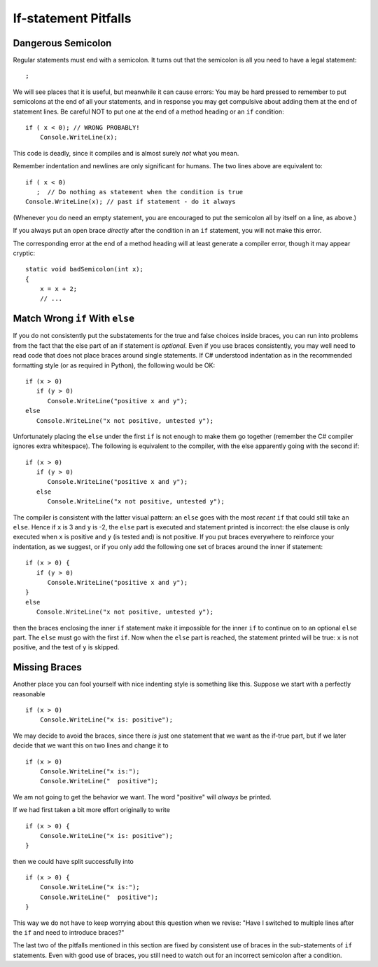     
If-statement Pitfalls
------------------------

.. index::
   semicolon after condition; pitfall
   double: pitfall; if

.. _dangerous-semicolon:

Dangerous Semicolon
~~~~~~~~~~~~~~~~~~~~~~~~~~

Regular statements must end with a semicolon.
It turns out that the semicolon is all you need to have a legal statement::

    ;
    
We will see places that it is useful, but
meanwhile it can cause errors: You may be hard pressed to
remember to put semicolons at the end of all your statements, and in response you may
get compulsive about adding them at the end of statement
lines.  Be careful NOT to put one at the end of a method heading or 
an ``if`` condition::

    if ( x < 0); // WRONG PROBABLY!
        Console.WriteLine(x);

This code is deadly, since it compiles and is almost surely 
*not* what you mean.

Remember indentation and newlines are only significant for humans. The
two lines above are equivalent to::

    if ( x < 0)
       ;  // Do nothing as statement when the condition is true
    Console.WriteLine(x); // past if statement - do it always

(Whenever you do need an empty statement, you are encouraged to put the
semicolon all by itself on a line, as above.)

If you always put an open brace *directly* after the condition in an ``if`` statement, 
you will not make this error.

The corresponding error at the end of a method heading will at least 
generate a compiler error, though it may appear cryptic::

    static void badSemicolon(int x);
    {
        x = x + 2;
        // ...

.. index::
   double: pitfall; dangling else;
   if-else; dangling else pitfall 

Match Wrong ``if`` With ``else``
~~~~~~~~~~~~~~~~~~~~~~~~~~~~~~~~~~~~

If you do not consistently put the substatements for the true
and false choices inside braces, you can run into problems from
the fact that the else part of an if statement is *optional*. 
Even if you use braces consistently, 
you may well need to read code that does not place
braces around single statements. If C# understood indentation as
in the recommended formatting style (or as required in Python), 
the following would be OK::

    if (x > 0)
       if (y > 0)
          Console.WriteLine("positive x and y");
    else
       Console.WriteLine("x not positive, untested y");

Unfortunately placing the ``else`` under the first ``if`` is not enough to make
them go together (remember the C# compiler ignores extra whitespace). The
following is equivalent to the compiler, with the else apparently going
with the second if::

    if (x > 0)
       if (y > 0)
          Console.WriteLine("positive x and y");
       else
          Console.WriteLine("x not positive, untested y");

The compiler is consistent with the latter visual pattern: an ``else`` goes
with the most *recent* ``if`` that could still take an ``else``. 
Hence if ``x`` is 3
and ``y`` is -2, the ``else`` part is executed and statement printed is
incorrect: the else clause is only executed when ``x`` is positive and 
``y`` (is
tested and) is not positive. If you put braces everywhere to reinforce
your indentation, as we suggest, or if you only add the following
one set of braces around the inner if statement::

    if (x > 0) {
       if (y > 0)
          Console.WriteLine("positive x and y");
    }
    else
       Console.WriteLine("x not positive, untested y");

then the braces enclosing the inner ``if`` statement make it impossible for
the inner  ``if`` to continue on to an optional ``else`` part. 
The ``else`` must go
with the first ``if``. Now when the ``else`` part is reached, the statement
printed will be true: ``x`` is not positive, and the test of ``y`` is skipped.
   

.. index::
   pitfall; need braces for if
   double: if; need braces

Missing Braces
~~~~~~~~~~~~~~~~~~~~~~~~~~

Another place you can fool yourself with nice indenting style is
something like this.  Suppose we start with a perfectly reasonable ::

    if (x > 0)
        Console.WriteLine("x is: positive");

We may decide to avoid the braces, since there *is* just one statement
that we want as the if-true part, but if we later decide 
that we want this on two lines
and change it to ::

    if (x > 0)
        Console.WriteLine("x is:");
        Console.WriteLine("  positive");

We am not going to get the behavior we want.  
The word "positive" will *always* be printed.

If we had first taken a bit more effort originally to write ::

    if (x > 0) {
        Console.WriteLine("x is: positive");
    }
    
then we could have split successfully into  ::

    if (x > 0) {
        Console.WriteLine("x is:");
        Console.WriteLine("  positive");
    }

This way we do not have to keep worrying about this question when we revise:
"Have I switched to multiple lines after the ``if``
and need to introduce braces?"

The last two of the pitfalls mentioned in this section are fixed by consistent
use of braces in the sub-statements of ``if`` statements.  Even with good use of
braces, you still need to watch out for an incorrect semicolon after a condition.